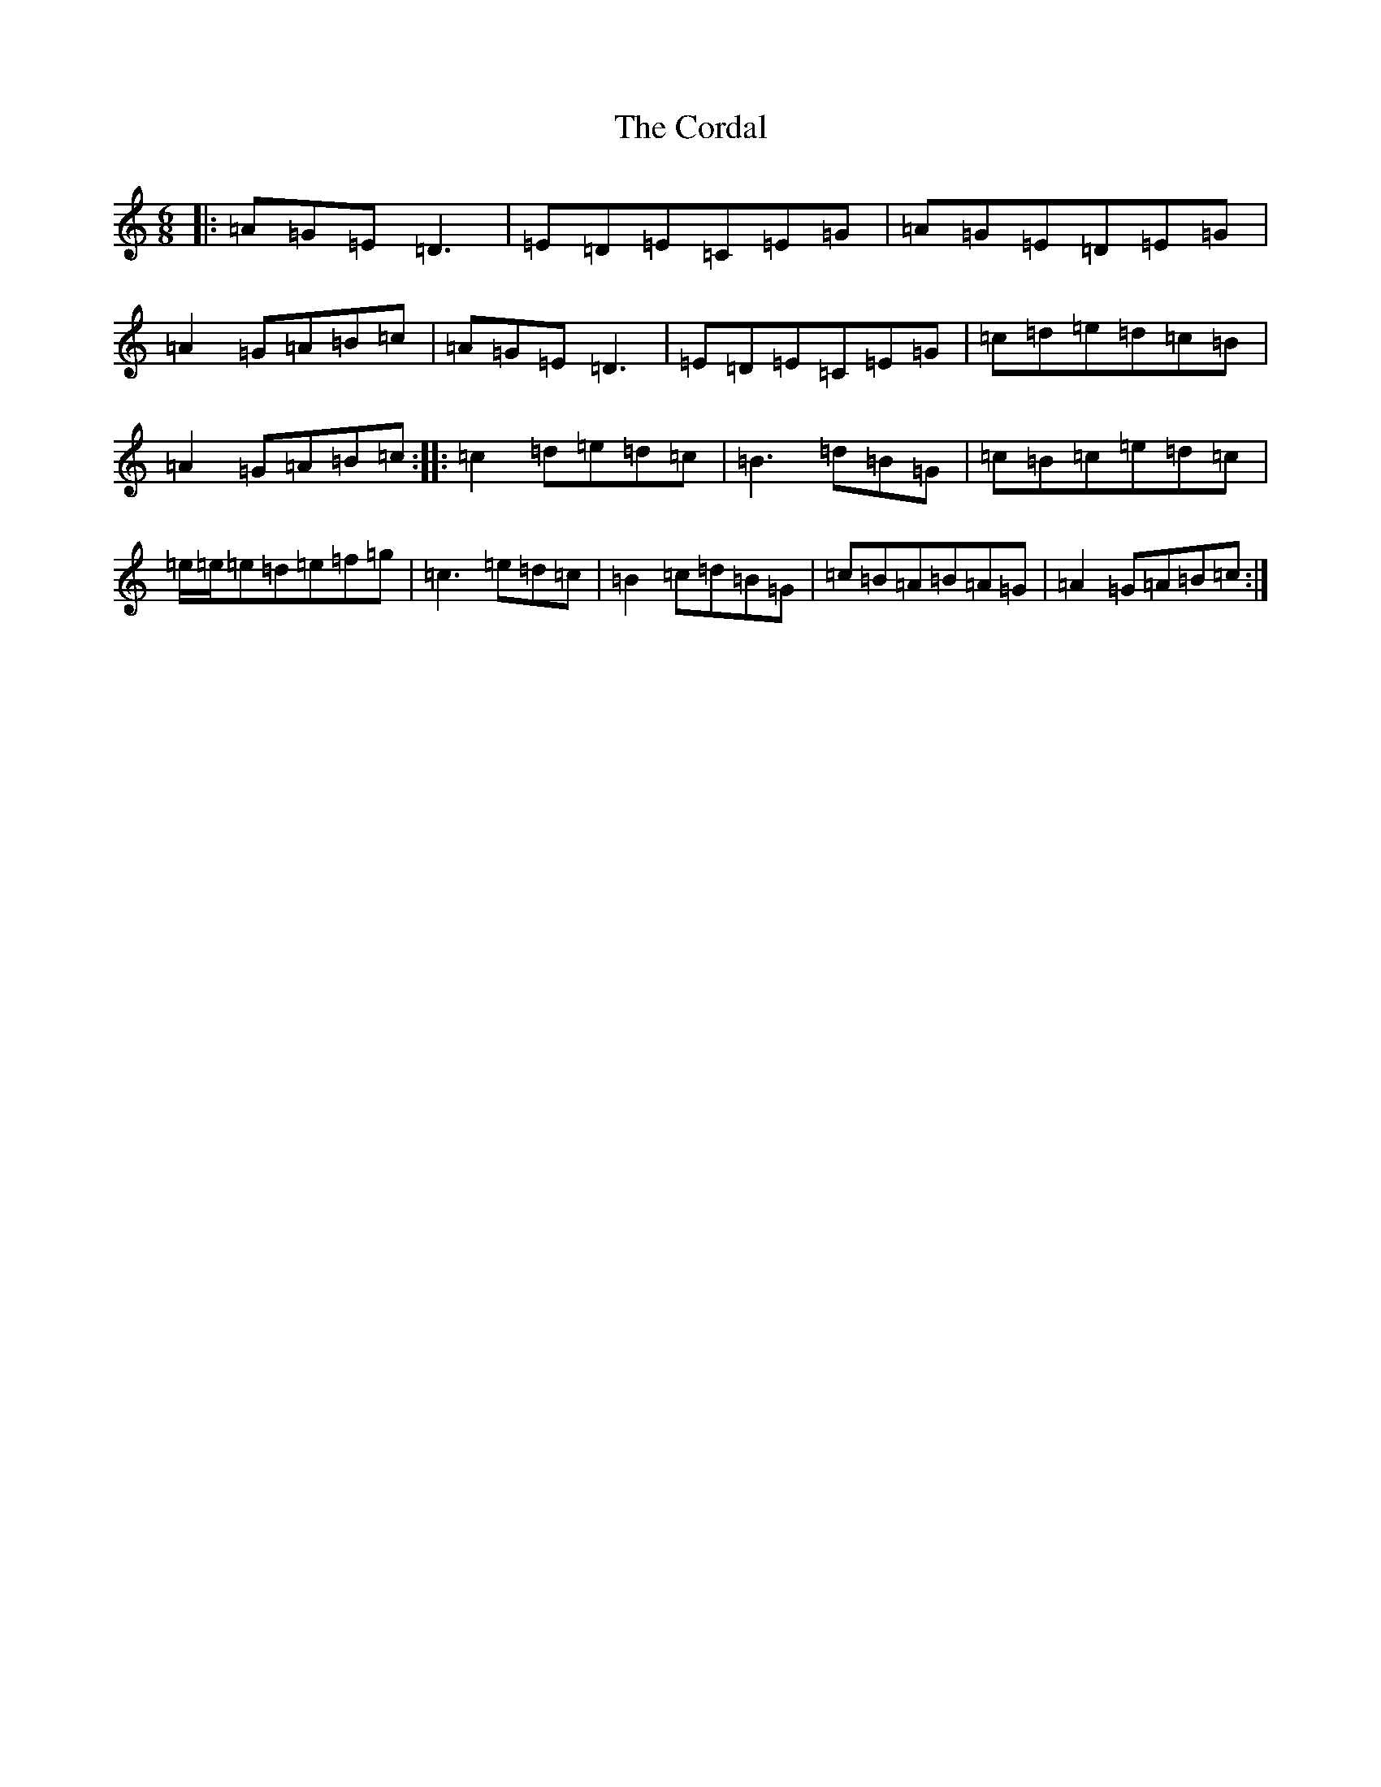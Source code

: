 X: 4234
T: Cordal, The
S: https://thesession.org/tunes/864#setting864
R: jig
M:6/8
L:1/8
K: C Major
|:=A=G=E=D3|=E=D=E=C=E=G|=A=G=E=D=E=G|=A2=G=A=B=c|=A=G=E=D3|=E=D=E=C=E=G|=c=d=e=d=c=B|=A2=G=A=B=c:||:=c2=d=e=d=c|=B3=d=B=G|=c=B=c=e=d=c|=e/2=e/2=e=d=e=f=g|=c3=e=d=c|=B2=c=d=B=G|=c=B=A=B=A=G|=A2=G=A=B=c:|